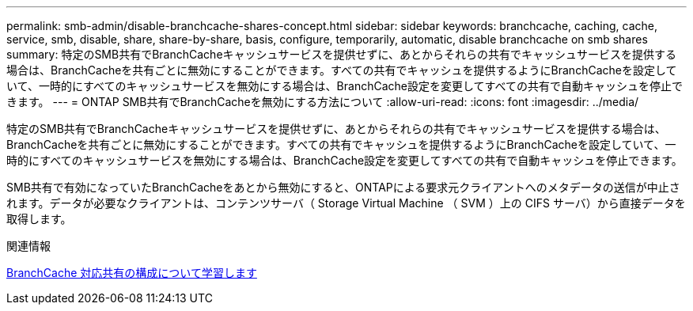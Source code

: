 ---
permalink: smb-admin/disable-branchcache-shares-concept.html 
sidebar: sidebar 
keywords: branchcache, caching, cache, service, smb, disable, share, share-by-share, basis, configure, temporarily, automatic, disable branchcache on smb shares 
summary: 特定のSMB共有でBranchCacheキャッシュサービスを提供せずに、あとからそれらの共有でキャッシュサービスを提供する場合は、BranchCacheを共有ごとに無効にすることができます。すべての共有でキャッシュを提供するようにBranchCacheを設定していて、一時的にすべてのキャッシュサービスを無効にする場合は、BranchCache設定を変更してすべての共有で自動キャッシュを停止できます。 
---
= ONTAP SMB共有でBranchCacheを無効にする方法について
:allow-uri-read: 
:icons: font
:imagesdir: ../media/


[role="lead"]
特定のSMB共有でBranchCacheキャッシュサービスを提供せずに、あとからそれらの共有でキャッシュサービスを提供する場合は、BranchCacheを共有ごとに無効にすることができます。すべての共有でキャッシュを提供するようにBranchCacheを設定していて、一時的にすべてのキャッシュサービスを無効にする場合は、BranchCache設定を変更してすべての共有で自動キャッシュを停止できます。

SMB共有で有効になっていたBranchCacheをあとから無効にすると、ONTAPによる要求元クライアントへのメタデータの送信が中止されます。データが必要なクライアントは、コンテンツサーバ（ Storage Virtual Machine （ SVM ）上の CIFS サーバ）から直接データを取得します。

.関連情報
xref:configure-branchcache-enabled-shares-concept.adoc[BranchCache 対応共有の構成について学習します]
